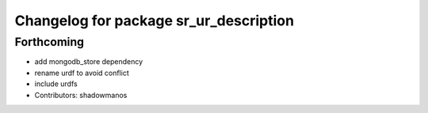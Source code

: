 ^^^^^^^^^^^^^^^^^^^^^^^^^^^^^^^^^^^^^^^
Changelog for package sr_ur_description
^^^^^^^^^^^^^^^^^^^^^^^^^^^^^^^^^^^^^^^

Forthcoming
-----------
* add mongodb_store dependency
* rename urdf to avoid conflict
* include urdfs
* Contributors: shadowmanos
